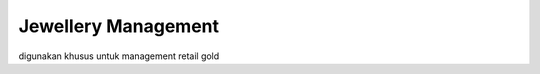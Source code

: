==========================
Jewellery Management
==========================
digunakan khusus untuk management retail gold